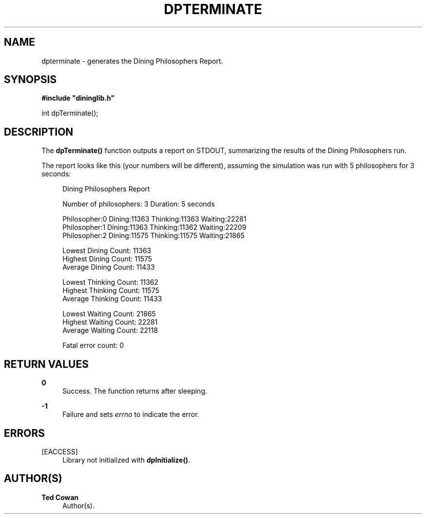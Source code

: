 '\" t
.\"     Title: dpterminate
.\"    Author: Ted Cowan
.\" Generator: Asciidoctor 1.5.5
.\"      Date: 2019-03-08
.\"    Manual: \ \&
.\"    Source: \ \&
.\"  Language: English
.\"
.TH "DPTERMINATE" "3" "2019-03-08" "\ \&" "\ \&"
.ie \n(.g .ds Aq \(aq
.el       .ds Aq '
.ss \n[.ss] 0
.nh
.ad l
.de URL
\\$2 \(laURL: \\$1 \(ra\\$3
..
.if \n[.g] .mso www.tmac
.LINKSTYLE blue R < >
.SH "NAME"
dpterminate \- generates the Dining Philosophers Report.
.SH "SYNOPSIS"
.sp
\fB#include "dininglib.h"\fP
.sp
int dpTerminate();
.SH "DESCRIPTION"
.sp
The \fBdpTerminate()\fP function outputs a report on STDOUT, summarizing the results of the Dining Philosophers run.
.sp
The report looks like this (your numbers will be different), assuming the simulation was run with 5 philosophers for 3 seconds:
.sp
.if n \{\
.RS 4
.\}
.nf
Dining Philosophers Report

Number of philosophers: 3 Duration: 5 seconds

Philosopher:0 Dining:11363 Thinking:11363 Waiting:22281
Philosopher:1 Dining:11363 Thinking:11362 Waiting:22209
Philosopher:2 Dining:11575 Thinking:11575 Waiting:21865

Lowest Dining Count: 11363
Highest Dining Count: 11575
Average Dining Count: 11433

Lowest Thinking Count: 11362
Highest Thinking Count: 11575
Average Thinking Count: 11433

Lowest Waiting Count: 21865
Highest Waiting Count: 22281
Average Waiting Count: 22118

Fatal error count: 0
.fi
.if n \{\
.RE
.\}
.SH "RETURN VALUES"
.sp
\fB0\fP
.RS 4
Success.  The function returns after sleeping.
.RE
.sp
\fB\-1\fP
.RS 4
Failure and sets \fIerrno\fP to indicate the error.
.RE
.SH "ERRORS"
.sp
[EACCESS]
.RS 4
Library not initialized with \fBdpInitialize()\fP.
.RE
.SH "AUTHOR(S)"
.sp
\fBTed Cowan\fP
.RS 4
Author(s).
.RE